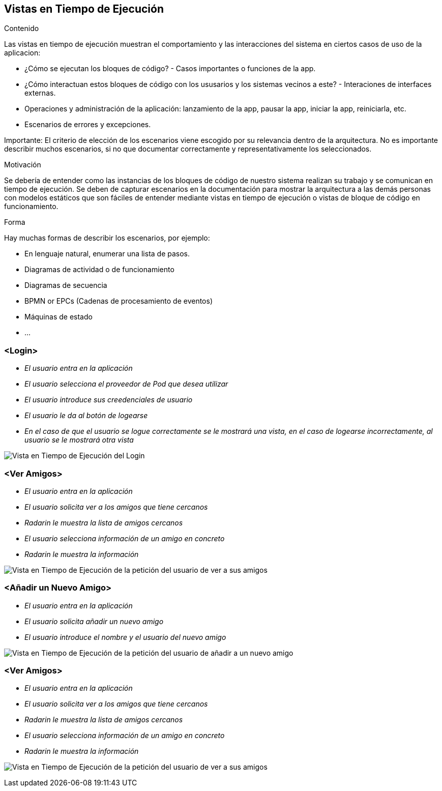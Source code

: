 [[section-runtime-view]]
== Vistas en Tiempo de Ejecución


[role="arc42help"]
****
.Contenido
Las vistas en tiempo de ejecución muestran el comportamiento y las interacciones del sistema en ciertos casos de uso de la aplicacion:

* ¿Cómo se ejecutan los bloques de código? - Casos importantes o funciones de la app.
* ¿Cómo interactuan estos bloques de código con los ususarios y los sistemas vecinos a este? - Interaciones de interfaces externas.
* Operaciones y administración de la aplicación: lanzamiento de la app, pausar la app, iniciar la app, reiniciarla, etc.
* Escenarios de errores y excepciones.

Importante: El criterio de elección de los escenarios viene escogido por su relevancia dentro de la arquitectura. No es importante describir muchos escenarios, si no que
documentar correctamente y representativamente los seleccionados.

.Motivación
Se debería de entender como las instancias de los bloques de código de nuestro sistema realizan su trabajo y se comunican en tiempo de ejecución.
Se deben de capturar escenarios en la documentación para mostrar la arquitectura a las demás personas con modelos estáticos que son fáciles de entender mediante vistas en tiempo de ejecución o vistas de bloque de código en funcionamiento.

.Forma
Hay muchas formas de describir los escenarios, por ejemplo:

* En lenguaje natural, enumerar una lista de pasos.
* Diagramas de actividad o de funcionamiento
* Diagramas de secuencia
* BPMN or EPCs (Cadenas de procesamiento de eventos)
* Máquinas de estado
* ...

****

=== <Login>


* _El usuario entra en la aplicación_
* _El usuario selecciona el proveedor de Pod que desea utilizar_
* _El usuario introduce sus creedenciales de usuario_
* _El usuario le da al botón de logearse_
* _En el caso de que el usuario se logue correctamente se le mostrará una vista, en el caso de logearse incorrectamente, al usuario se le mostrará otra vista_

image:login.png["Vista en Tiempo de Ejecución del Login"]

=== <Ver Amigos>


* _El usuario entra en la aplicación_
* _El usuario solicita ver a los amigos que tiene cercanos_
* _Radarin le muestra la lista de amigos cercanos_
* _El usuario selecciona información de un amigo en concreto_
* _Radarin le muestra la información_

image:verAmigos.png["Vista en Tiempo de Ejecución de la petición del usuario de ver a sus amigos"]

=== <Añadir un Nuevo Amigo>


* _El usuario entra en la aplicación_
* _El usuario solicita añadir un nuevo amigo_
* _El usuario introduce el nombre y el usuario del nuevo amigo_

image:añadirNuevoAmigo.png["Vista en Tiempo de Ejecución de la petición del usuario de añadir a un nuevo amigo"]

=== <Ver Amigos>


* _El usuario entra en la aplicación_
* _El usuario solicita ver a los amigos que tiene cercanos_
* _Radarin le muestra la lista de amigos cercanos_
* _El usuario selecciona información de un amigo en concreto_
* _Radarin le muestra la información_

image:verAmigos.png["Vista en Tiempo de Ejecución de la petición del usuario de ver a sus amigos"]
